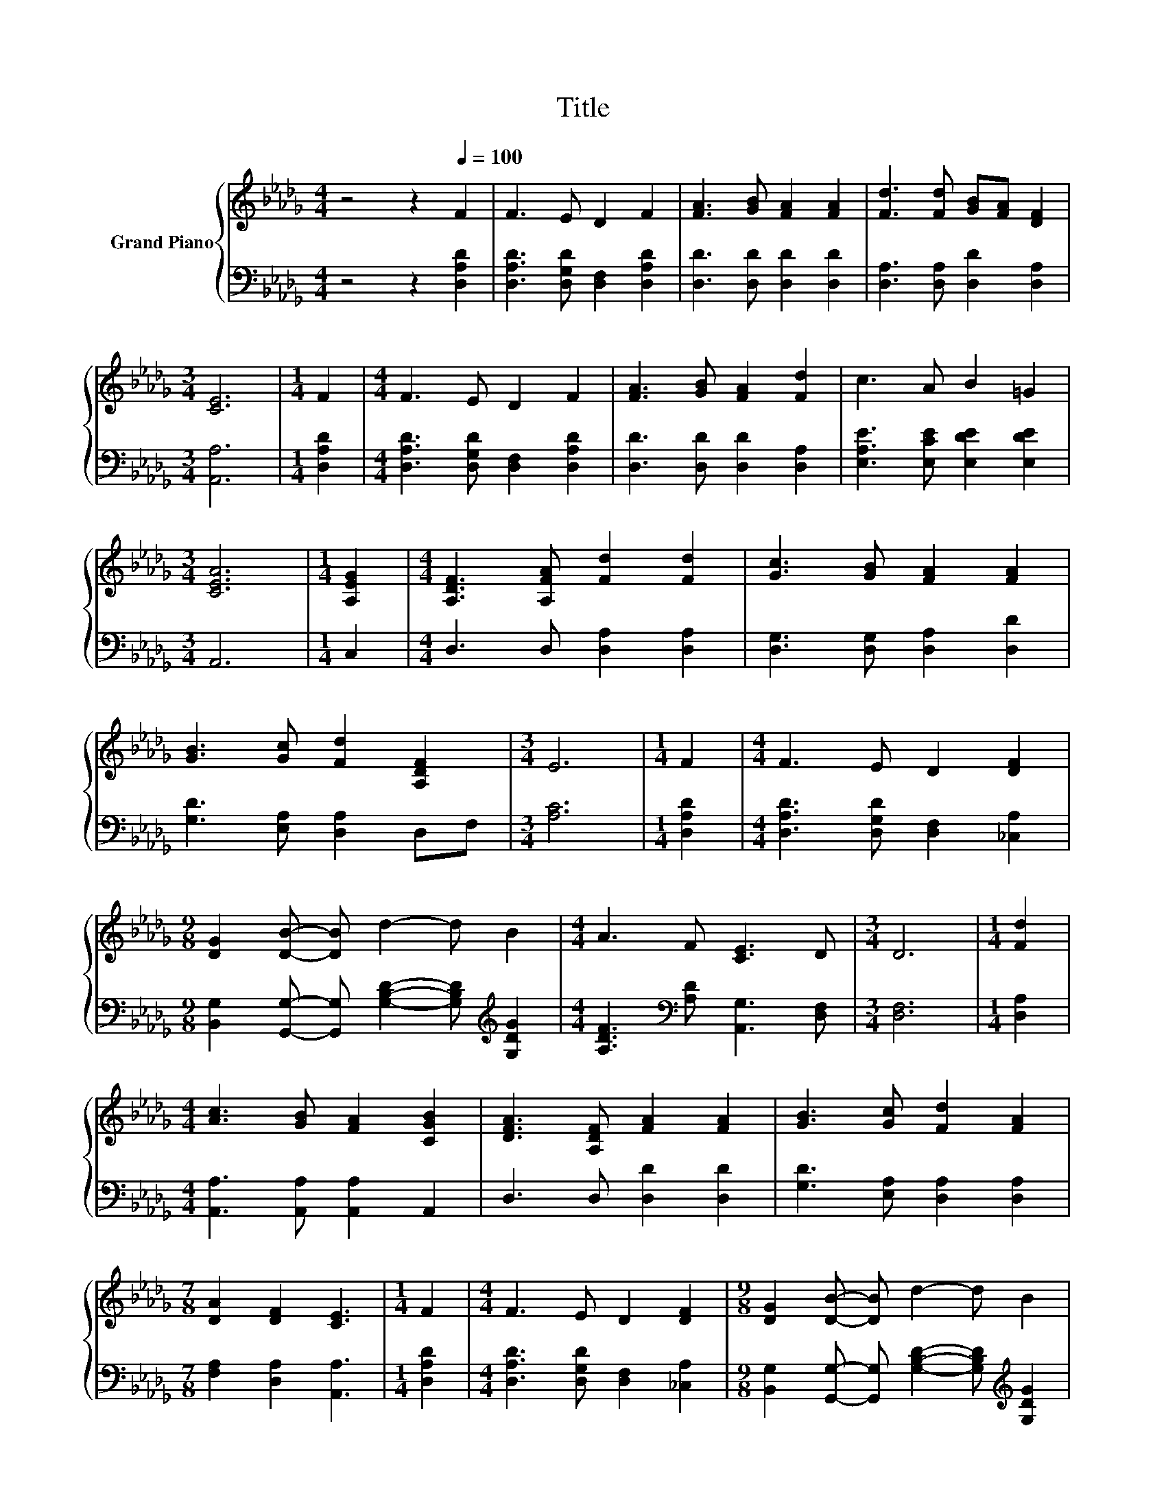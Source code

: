 X:1
T:Title
%%score { 1 | 2 }
L:1/8
M:4/4
K:Db
V:1 treble nm="Grand Piano"
V:2 bass 
V:1
 z4 z2[Q:1/4=100] F2 | F3 E D2 F2 | [FA]3 [GB] [FA]2 [FA]2 | [Fd]3 [Fd] [GB][FA] [DF]2 | %4
[M:3/4] [CE]6 |[M:1/4] F2 |[M:4/4] F3 E D2 F2 | [FA]3 [GB] [FA]2 [Fd]2 | c3 A B2 =G2 | %9
[M:3/4] [CEA]6 |[M:1/4] [A,EG]2 |[M:4/4] [A,DF]3 [A,FA] [Fd]2 [Fd]2 | [Gc]3 [GB] [FA]2 [FA]2 | %13
 [GB]3 [Gc] [Fd]2 [A,DF]2 |[M:3/4] E6 |[M:1/4] F2 |[M:4/4] F3 E D2 [DF]2 | %17
[M:9/8] [DG]2 [DB]- [DB] d2- d B2 |[M:4/4] A3 F [CE]3 D |[M:3/4] D6 |[M:1/4] [Fd]2 | %21
[M:4/4] [Ac]3 [GB] [FA]2 [CGB]2 | [DFA]3 [A,DF] [FA]2 [FA]2 | [GB]3 [Gc] [Fd]2 [FA]2 | %24
[M:7/8] [DA]2 [DF]2 [CE]3 |[M:1/4] F2 |[M:4/4] F3 E D2 [DF]2 |[M:9/8] [DG]2 [DB]- [DB] d2- d B2 | %28
[M:4/4] A3 F [CE]3 D |[M:7/4] D6 z2 z2 z4 |] %30
V:2
 z4 z2 [D,A,D]2 | [D,A,D]3 [D,G,D] [D,F,]2 [D,A,D]2 | [D,D]3 [D,D] [D,D]2 [D,D]2 | %3
 [D,A,]3 [D,A,] [D,D]2 [D,A,]2 |[M:3/4] [A,,A,]6 |[M:1/4] [D,A,D]2 | %6
[M:4/4] [D,A,D]3 [D,G,D] [D,F,]2 [D,A,D]2 | [D,D]3 [D,D] [D,D]2 [D,A,]2 | %8
 [E,A,E]3 [E,CE] [E,DE]2 [E,DE]2 |[M:3/4] A,,6 |[M:1/4] C,2 |[M:4/4] D,3 D, [D,A,]2 [D,A,]2 | %12
 [D,G,]3 [D,G,] [D,A,]2 [D,D]2 | [G,D]3 [E,A,] [D,A,]2 D,F, |[M:3/4] [A,C]6 |[M:1/4] [D,A,D]2 | %16
[M:4/4] [D,A,D]3 [D,G,D] [D,F,]2 [_C,A,]2 | %17
[M:9/8] [B,,G,]2 [G,,G,]- [G,,G,] [G,B,D]2- [G,B,D][K:treble] [G,DG]2 | %18
[M:4/4] [A,DF]3[K:bass] [A,D] [A,,G,]3 [D,F,] |[M:3/4] [D,F,]6 |[M:1/4] [D,A,]2 | %21
[M:4/4] [A,,A,]3 [A,,A,] [A,,A,]2 A,,2 | D,3 D, [D,D]2 [D,D]2 | [G,D]3 [E,A,] [D,A,]2 [D,A,]2 | %24
[M:7/8] [F,A,]2 [D,A,]2 [A,,A,]3 |[M:1/4] [D,A,D]2 |[M:4/4] [D,A,D]3 [D,G,D] [D,F,]2 [_C,A,]2 | %27
[M:9/8] [B,,G,]2 [G,,G,]- [G,,G,] [G,B,D]2- [G,B,D][K:treble] [G,DG]2 | %28
[M:4/4] [A,DF]3[K:bass] [A,D] [A,,G,]3 [D,F,] |[M:7/4] [D,F,]6 z2 z2 z4 |] %30

